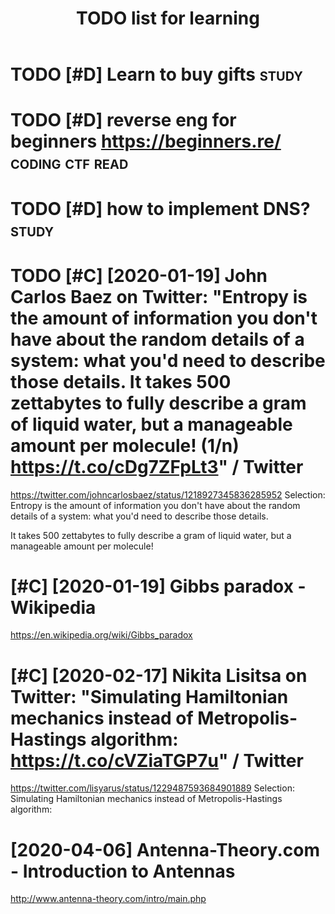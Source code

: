 #+TITLE: TODO list for learning

* TODO [#D] Learn to buy gifts                                        :study:
:PROPERTIES:
:CREATED:  [2018-02-03]
:ID:       c8abff7adda693e1bb00a6ac9a46ded3
:END:

* TODO [#D] reverse eng for beginners https://beginners.re/ :coding:ctf:read:
:PROPERTIES:
:CREATED:  [2018-04-03]
:ID:       0a4276ecff7bdc779cc2502db452ae4b
:END:

* TODO [#D] how to implement DNS?                                     :study:
:PROPERTIES:
:CREATED:  [2018-04-03]
:ID:       57f8e7c456da9c7b988576ab2a6e7148
:END:

* TODO [#C] [2020-01-19] John Carlos Baez on Twitter: "Entropy is the amount of information you don't have about the random details of a system: what you'd need to describe those details. It takes 500 zettabytes to fully describe a gram of liquid water, but a manageable amount per molecule! (1/n) https://t.co/cDg7ZFpLt3" / Twitter
:PROPERTIES:
:ID:       73355d75bb3b496ade7aac3e8e02be16
:END:
https://twitter.com/johncarlosbaez/status/1218927345836285952
Selection:
Entropy is the amount of information you don't have about the random details of a system: what you'd need to describe those details.

It takes 500 zettabytes to fully describe a gram of liquid water, but a manageable amount per molecule!
* [#C] [2020-01-19] Gibbs paradox - Wikipedia
:PROPERTIES:
:ID:       bb6b4fdc25bceda24207ef7279772fa5
:END:
https://en.wikipedia.org/wiki/Gibbs_paradox

* [#C] [2020-02-17] Nikita Lisitsa on Twitter: "Simulating Hamiltonian mechanics instead of Metropolis-Hastings algorithm: https://t.co/cVZiaTGP7u" / Twitter
:PROPERTIES:
:ID:       014b826aef649b0fc723d6c2f7ff4498
:END:
https://twitter.com/lisyarus/status/1229487593684901889
Selection:
Simulating Hamiltonian mechanics instead of Metropolis-Hastings algorithm:
* [2020-04-06] Antenna-Theory.com - Introduction to Antennas
:PROPERTIES:
:ID:       9c24bb2a5c3e9a902d8fad8ad9747bc4
:END:
http://www.antenna-theory.com/intro/main.php

